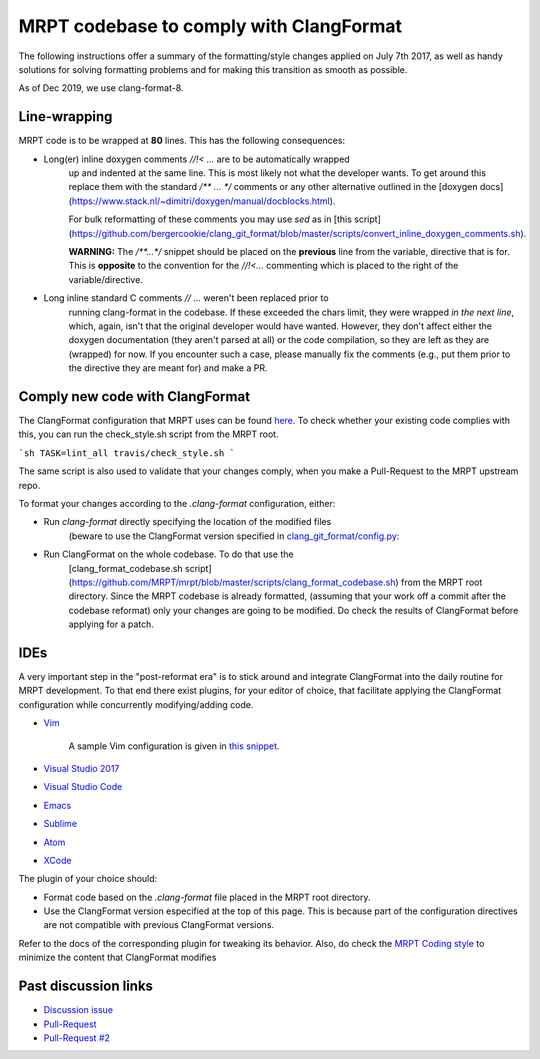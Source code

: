 =========================================
MRPT codebase to comply with ClangFormat
=========================================

The following instructions offer a summary of the formatting/style changes
applied on July 7th 2017, as well as handy solutions for solving formatting
problems and for making this transition as smooth as possible.

As of Dec 2019, we use clang-format-8.

Line-wrapping
--------------

MRPT code is to be wrapped at **80** lines. This has the following consequences:

- Long(er) inline doxygen comments `//!< ...` are to be automatically wrapped
    up and indented at the same line. This is most likely not what the developer
    wants. To get around this replace them with the standard `/** ... */`
    comments or any other alternative outlined in the [doxygen
    docs](https://www.stack.nl/~dimitri/doxygen/manual/docblocks.html).

    For bulk reformatting of these comments you may use `sed` as in [this
    script](https://github.com/bergercookie/clang_git_format/blob/master/scripts/convert_inline_doxygen_comments.sh).

    **WARNING:** The `/**...*/` snippet should be placed on the **previous**
    line from the variable, directive that is for. This is **opposite** to the
    convention for the `//!<...` commenting which is placed to the right of the
    variable/directive.

- Long inline standard C comments `// ...` weren't  been replaced prior to
    running clang-format in the codebase. If these exceeded the chars limit,
    they were wrapped *in the next line*, which, again, isn't that the original
    developer would have wanted. However, they don't affect either the doxygen
    documentation (they aren't parsed at all) or the code compilation, so they
    are left as they are (wrapped) for now. If you encounter such a case, please
    manually fix the comments (e.g., put them prior to the directive they are
    meant for) and make a PR.


Comply new code with ClangFormat
------------------------------------

The ClangFormat configuration that MRPT uses can be found
`here <https://github.com/MRPT/mrpt/blob/master/.clang-format>`_. To check
whether your existing code complies with this, you can run the check_style.sh
script from the MRPT root.

```sh
TASK=lint_all travis/check_style.sh
```

The same script is also used to validate that your changes comply, when you make
a Pull-Request to the MRPT upstream repo.

To format your changes according to the `.clang-format` configuration, either:

- Run `clang-format` directly specifying the location of the modified files
    (beware to use the ClangFormat version specified in
    `clang_git_format/config.py <https://github.com/MRPT/mrpt/blob/master/scripts/clang_git_format/clang_git_format/config.py>`_:

- Run ClangFormat on the whole codebase. To do that use the
    [clang_format_codebase.sh
    script](https://github.com/MRPT/mrpt/blob/master/scripts/clang_format_codebase.sh)
    from the MRPT root directory. Since the MRPT codebase is already formatted,
    (assuming that your work off a commit after the codebase reformat) only your
    changes are going to be modified. Do check the results of ClangFormat before
    applying for a patch.

IDEs
------------------------------------

A very important step in the "post-reformat era" is to stick around and
integrate ClangFormat into the daily routine for MRPT development. To that end
there exist plugins, for your editor of choice, that facilitate applying the
ClangFormat configuration while concurrently modifying/adding code.

- `Vim <https://github.com/rhysd/vim-clang-format>`_

    A sample Vim configuration is given in `this snippet <https://gist.github.com/bergercookie/9a2e96e19733b32ca55b8e2940eaba2c>`_.

- `Visual Studio 2017 <https://marketplace.visualstudio.com/items?itemName=HansWennborg.ClangFormat>`_
- `Visual Studio Code <https://marketplace.visualstudio.com/items?itemName=xaver.clang-format>`_
- `Emacs <https://llvm.org/svn/llvm-project/cfe/trunk/tools/clang-format/clang-format.el>`_
- `Sublime <https://github.com/rosshemsley/SublimeClangFormat>`_
- `Atom <https://atom.io/packages/formatter-clangformat>`_
- `XCode <https://github.com/mapbox/XcodeClangFormat>`_

The plugin of your choice should:

- Format code based on the `.clang-format` file placed in the MRPT root
  directory.
- Use the ClangFormat version especified at the top of this page. This is
  because part of the configuration directives are not compatible with
  previous ClangFormat versions.

Refer to the docs of the corresponding plugin for tweaking its behavior.
Also, do check the `MRPT Coding style <https://github.com/MRPT/mrpt/blob/master/doc/MRPT_Coding_Style.md>`_
to minimize the content that ClangFormat modifies

Past discussion links
------------------------------------

- `Discussion issue <https://github.com/MRPT/mrpt/issues/520>`_
- `Pull-Request <https://github.com/MRPT/mrpt/pull/556>`_
- `Pull-Request #2 <https://github.com/MRPT/mrpt/pull/559>`_
